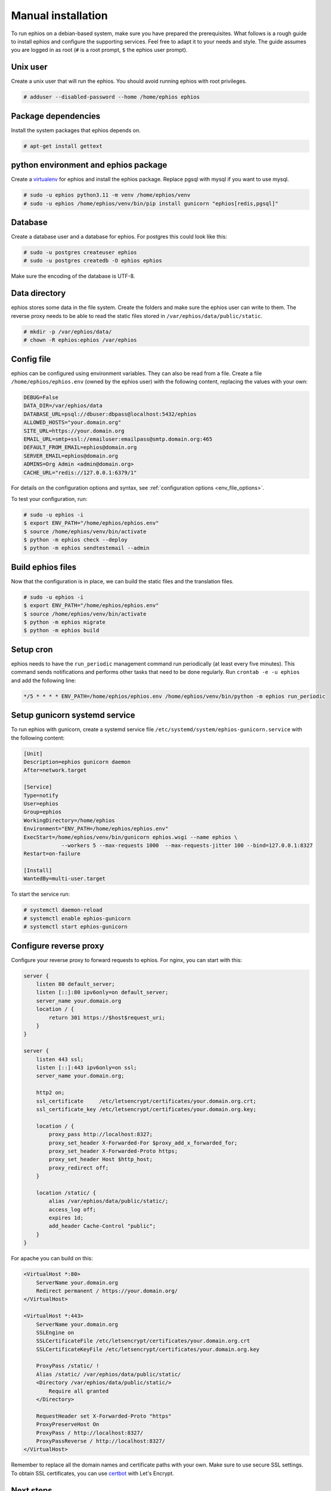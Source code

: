 Manual installation
~~~~~~~~~~~~~~~~~~~

To run ephios on a debian-based system, make sure you have prepared the prerequisites.
What follows is a rough guide to install ephios and configure the supporting services.
Feel free to adapt it to your needs and style. The guide assumes you are logged in as root
(``#`` is a root prompt, ``$`` the ephios user prompt).

Unix user
'''''''''

Create a unix user that will run the ephios. You should avoid running ephios with root privileges.

.. code-block:: console

    # adduser --disabled-password --home /home/ephios ephios

Package dependencies
''''''''''''''''''''

Install the system packages that ephios depends on.

.. code-block:: console

    # apt-get install gettext

python environment and ephios package
'''''''''''''''''''''''''''''''''''''

Create a `virtualenv <https://docs.python.org/3/tutorial/venv.html>`_ for ephios and install the ephios package.
Replace pgsql with mysql if you want to use mysql.

.. code-block:: console

    # sudo -u ephios python3.11 -m venv /home/ephios/venv
    # sudo -u ephios /home/ephios/venv/bin/pip install gunicorn "ephios[redis,pgsql]"

Database
''''''''

Create a database user and a database for ephios. For postgres this could look like this:

.. code-block:: console

    # sudo -u postgres createuser ephios
    # sudo -u postgres createdb -O ephios ephios

Make sure the encoding of the database is UTF-8.

Data directory
''''''''''''''

ephios stores some data in the file system. Create the folders and make sure the ephios user can write to them.
The reverse proxy needs to be able to read the static files stored in ``/var/ephios/data/public/static``.

.. code-block:: console

    # mkdir -p /var/ephios/data/
    # chown -R ephios:ephios /var/ephios

.. _web_push_notifications:

Config file
'''''''''''

ephios can be configured using environment variables. They can also be read from a file.
Create a file ``/home/ephios/ephios.env`` (owned by the ephios user) with the following
content, replacing the values with your own:

.. code-block::

    DEBUG=False
    DATA_DIR=/var/ephios/data
    DATABASE_URL=psql://dbuser:dbpass@localhost:5432/ephios
    ALLOWED_HOSTS="your.domain.org"
    SITE_URL=https://your.domain.org
    EMAIL_URL=smtp+ssl://emailuser:emailpass@smtp.domain.org:465
    DEFAULT_FROM_EMAIL=ephios@domain.org
    SERVER_EMAIL=ephios@domain.org
    ADMINS=Org Admin <admin@domain.org>
    CACHE_URL="redis://127.0.0.1:6379/1"


For details on the configuration options and syntax, see :ref:`configuration options <env_file_options>`.

To test your configuration, run:

.. code-block:: console

    # sudo -u ephios -i
    $ export ENV_PATH="/home/ephios/ephios.env"
    $ source /home/ephios/venv/bin/activate
    $ python -m ephios check --deploy
    $ python -m ephios sendtestemail --admin

Build ephios files
''''''''''''''''''

Now that the configuration is in place, we can build the static files and the translation files.

.. code-block:: console

    # sudo -u ephios -i
    $ export ENV_PATH="/home/ephios/ephios.env"
    $ source /home/ephios/venv/bin/activate
    $ python -m ephios migrate
    $ python -m ephios build

Setup cron
''''''''''

ephios needs to have the ``run_periodic`` management command run periodically (at least every five minutes).
This command sends notifications and performs other tasks that need to be done regularly.
Run ``crontab -e -u ephios`` and add the following line:

.. code-block:: bash

    */5 * * * * ENV_PATH=/home/ephios/ephios.env /home/ephios/venv/bin/python -m ephios run_periodic

Setup gunicorn systemd service
''''''''''''''''''''''''''''''

To run ephios with gunicorn, create a systemd service file ``/etc/systemd/system/ephios-gunicorn.service``
with the following content:

.. code-block:: ini

    [Unit]
    Description=ephios gunicorn daemon
    After=network.target

    [Service]
    Type=notify
    User=ephios
    Group=ephios
    WorkingDirectory=/home/ephios
    Environment="ENV_PATH=/home/ephios/ephios.env"
    ExecStart=/home/ephios/venv/bin/gunicorn ephios.wsgi --name ephios \
                --workers 5 --max-requests 1000  --max-requests-jitter 100 --bind=127.0.0.1:8327
    Restart=on-failure

    [Install]
    WantedBy=multi-user.target

To start the service run:

.. code-block:: console

    # systemctl daemon-reload
    # systemctl enable ephios-gunicorn
    # systemctl start ephios-gunicorn


Configure reverse proxy
'''''''''''''''''''''''

Configure your reverse proxy to forward requests to ephios. For nginx, you can start with this:

.. code-block:: nginx

    server {
        listen 80 default_server;
        listen [::]:80 ipv6only=on default_server;
        server_name your.domain.org
        location / {
            return 301 https://$host$request_uri;
        }
    }

    server {
        listen 443 ssl;
        listen [::]:443 ipv6only=on ssl;
        server_name your.domain.org;

        http2 on;
        ssl_certificate     /etc/letsencrypt/certificates/your.domain.org.crt;
        ssl_certificate_key /etc/letsencrypt/certificates/your.domain.org.key;

        location / {
            proxy_pass http://localhost:8327;
            proxy_set_header X-Forwarded-For $proxy_add_x_forwarded_for;
            proxy_set_header X-Forwarded-Proto https;
            proxy_set_header Host $http_host;
            proxy_redirect off;
        }

        location /static/ {
            alias /var/ephios/data/public/static/;
            access_log off;
            expires 1d;
            add_header Cache-Control "public";
        }
    }

For apache you can build on this:

.. code-block:: apache

    <VirtualHost *:80>
        ServerName your.domain.org
        Redirect permanent / https://your.domain.org/
    </VirtualHost>

    <VirtualHost *:443>
        ServerName your.domain.org
        SSLEngine on
        SSLCertificateFile /etc/letsencrypt/certificates/your.domain.org.crt
        SSLCertificateKeyFile /etc/letsencrypt/certificates/your.domain.org.key

        ProxyPass /static/ !
        Alias /static/ /var/ephios/data/public/static/
        <Directory /var/ephios/data/public/static/>
            Require all granted
        </Directory>

        RequestHeader set X-Forwarded-Proto "https"
        ProxyPreserveHost On
        ProxyPass / http://localhost:8327/
        ProxyPassReverse / http://localhost:8327/
    </VirtualHost>

Remember to replace all the domain names and certificate paths with your own.
Make sure to use secure SSL settings.
To obtain SSL certificates, you can use `certbot <https://certbot.eff.org/>`_ with Let's Encrypt.

Next steps
''''''''''

After restarting your reverse proxy you should be able to access ephios at https://your.domain.org.
You can now create your first user account by running:

.. code-block:: console

    # sudo -u ephios -i
    $ export ENV_PATH="/home/ephios/ephios.env"
    $ source /home/ephios/venv/bin/activate
    $ python -m ephios createsuperuser

You should now secure your installation. Try starting with the tips below.

To install a plugin install them via pip:

.. code-block:: console

    # sudo -u ephios -i
    $ export ENV_PATH="/home/ephios/ephios.env"
    $ source /home/ephios/venv/bin/activate
    $ pip install "ephios-<plugin>"
    $ python -m ephios migrate
    $ python -m ephios build

To update ephios create a backup of your database and files and run:

.. code-block:: console

    # sudo -u ephios -i
    $ export ENV_PATH="/home/ephios/ephios.env"
    $ source /home/ephios/venv/bin/activate
    $ pip install -U "ephios[redis,pgsql]"
    $ python -m ephios migrate
    $ python -m ephios build

After installing plugins or updating, restart the gunicorn service:

.. code-block:: console

    # systemctl restart ephios-gunicorn